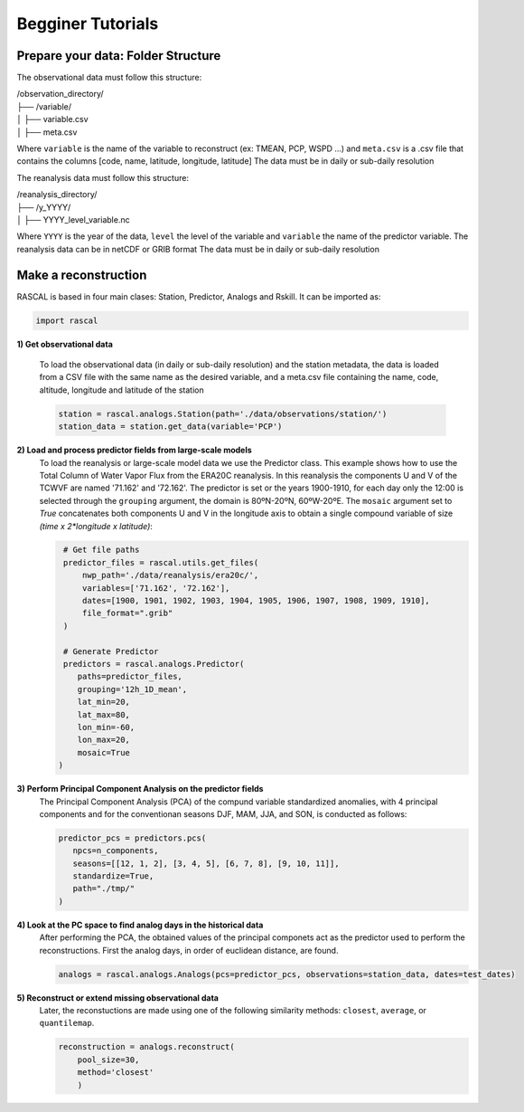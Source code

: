 Begginer Tutorials
===================

Prepare your data: Folder Structure
-------------------------------------

The observational data must follow this structure:


| /observation_directory/
| ├── /variable/
| │ ├── variable.csv
| │ ├── meta.csv

Where ``variable`` is the name of the variable to reconstruct (ex: TMEAN, PCP, WSPD ...)
and ``meta.csv`` is a .csv file that contains the columns [code, name, latitude, longitude, latitude]
The data must be in daily or sub-daily resolution


The reanalysis data must follow this structure:

| /reanalysis_directory/
| ├── /y_YYYY/
| │ ├── YYYY_level_variable.nc

Where ``YYYY`` is the year of the data,
``level`` the level of the variable and 
``variable`` the name of the predictor variable.
The reanalysis data can be in netCDF or GRIB format
The data must be in daily or sub-daily resolution


Make a reconstruction
------------------------

RASCAL is based in four main clases: Station, Predictor, Analogs and Rskill. It can be imported as:

.. code-block:: console

   import rascal


**1) Get observational data**

   To load the observational data (in daily or sub-daily resolution) and the station metadata, the data is loaded from a CSV file with the same name as the desired variable, and a meta.csv file containing the name, code, altitude, longitude and latitude of the station

   .. code-block:: console
   
      station = rascal.analogs.Station(path='./data/observations/station/')
      station_data = station.get_data(variable='PCP')


**2) Load and process predictor fields from large-scale models**
   To load the reanalysis or large-scale model data we use the Predictor class. This example shows how to use the Total Column of Water Vapor Flux from the ERA20C reanalysis. In this reanalysis the components U and V of the TCWVF are named '71.162' and '72.162'. The predictor is set or the years 1900-1910, for each day only the 12:00 is selected through the ``grouping`` argument, the domain is 80ºN-20ºN, 60ºW-20ºE. The ``mosaic`` argument set to *True* concatenates both components U and V in the longitude axis to obtain a single compound variable of size *(time x 2*longitude x latitude)*:

   .. code-block:: console
   
      # Get file paths
      predictor_files = rascal.utils.get_files(
          nwp_path='./data/reanalysis/era20c/',
          variables=['71.162', '72.162'],
          dates=[1900, 1901, 1902, 1903, 1904, 1905, 1906, 1907, 1908, 1909, 1910],
          file_format=".grib"
      )

      # Generate Predictor
      predictors = rascal.analogs.Predictor(
         paths=predictor_files,
         grouping='12h_1D_mean',
         lat_min=20,
         lat_max=80,
         lon_min=-60,
         lon_max=20,
         mosaic=True
     )

**3) Perform Principal Component Analysis on the predictor fields**
   The Principal Component Analysis (PCA) of the compund variable standardized anomalies, with 4 principal components and for the conventionan seasons DJF, MAM, JJA, and SON,  is conducted as follows:
   
   .. code-block:: console
   
      predictor_pcs = predictors.pcs(
         npcs=n_components,
         seasons=[[12, 1, 2], [3, 4, 5], [6, 7, 8], [9, 10, 11]],
         standardize=True,
         path="./tmp/"
      )


**4) Look at the PC space to find analog days in the historical data**
   After performing the PCA, the obtained values of the principal componets act as the predictor used to perform the reconstructions. First the analog days, in order of euclidean distance, are found.

   .. code-block:: console
   
      analogs = rascal.analogs.Analogs(pcs=predictor_pcs, observations=station_data, dates=test_dates)


**5) Reconstruct or extend missing observational data**
   Later, the reconstuctions are made using one of the following similarity methods: ``closest``, ``average``, or ``quantilemap``.

   .. code-block:: console

      reconstruction = analogs.reconstruct(
          pool_size=30,
          method='closest'
          )

